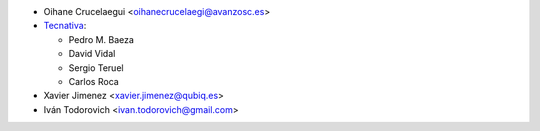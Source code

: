 * Oihane Crucelaegui <oihanecrucelaegi@avanzosc.es>
* `Tecnativa <https://www.tecnativa.com>`__:

  * Pedro M. Baeza
  * David Vidal
  * Sergio Teruel
  * Carlos Roca

* Xavier Jimenez <xavier.jimenez@qubiq.es>
* Iván Todorovich <ivan.todorovich@gmail.com>
